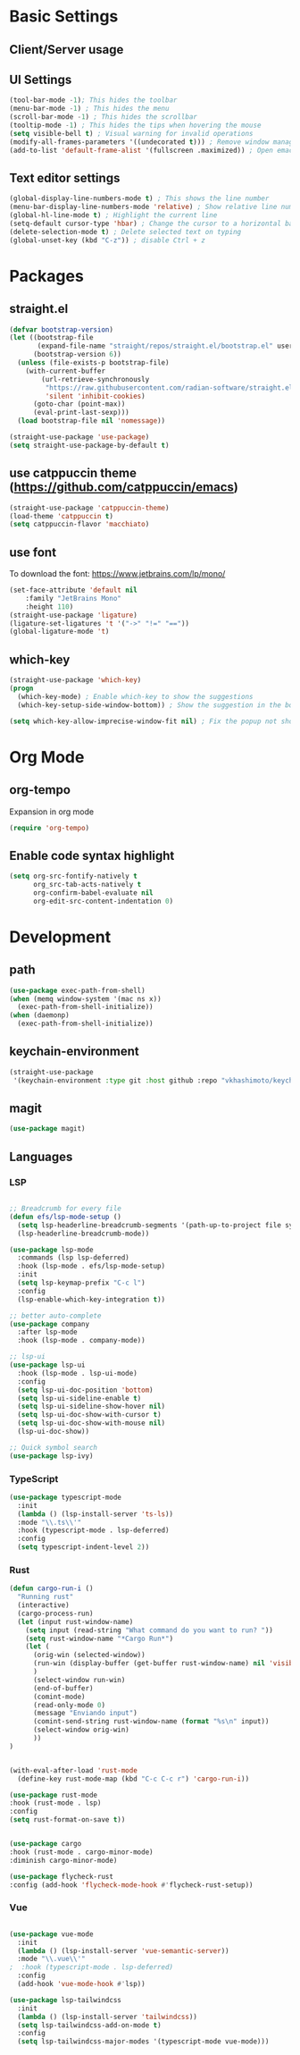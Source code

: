 * Basic Settings

** Client/Server usage

** UI Settings
#+begin_src emacs-lisp
  (tool-bar-mode -1); This hides the toolbar
  (menu-bar-mode -1) ; This hides the menu
  (scroll-bar-mode -1) ; This hides the scrollbar
  (tooltip-mode -1) ; This hides the tips when hovering the mouse
  (setq visible-bell t) ; Visual warning for invalid operations
  (modify-all-frames-parameters '((undecorated t))) ; Remove window manager decorations for all frames
  (add-to-list 'default-frame-alist '(fullscreen .maximized)) ; Open emacs maximized
#+end_src

** Text editor settings
#+begin_src emacs-lisp
  (global-display-line-numbers-mode t) ; This shows the line number
  (menu-bar-display-line-numbers-mode 'relative) ; Show relative line number
  (global-hl-line-mode t) ; Highlight the current line
  (setq-default cursor-type 'hbar) ; Change the cursor to a horizontal bar
  (delete-selection-mode t) ; Delete selected text on typing
  (global-unset-key (kbd "C-z")) ; disable Ctrl + z
#+end_src


* Packages

** straight.el
#+begin_src emacs-lisp
(defvar bootstrap-version)
(let ((bootstrap-file
       (expand-file-name "straight/repos/straight.el/bootstrap.el" user-emacs-directory))
      (bootstrap-version 6))
  (unless (file-exists-p bootstrap-file)
    (with-current-buffer
        (url-retrieve-synchronously
         "https://raw.githubusercontent.com/radian-software/straight.el/develop/install.el"
         'silent 'inhibit-cookies)
      (goto-char (point-max))
      (eval-print-last-sexp)))
  (load bootstrap-file nil 'nomessage))

(straight-use-package 'use-package)
(setq straight-use-package-by-default t)
#+end_src

** use catppuccin theme (https://github.com/catppuccin/emacs)
#+begin_src emacs-lisp
(straight-use-package 'catppuccin-theme)
(load-theme 'catppuccin t)
(setq catppuccin-flavor 'macchiato)
#+end_src

** use font
To download the font: https://www.jetbrains.com/lp/mono/
#+begin_src emacs-lisp
(set-face-attribute 'default nil
    :family "JetBrains Mono"
    :height 110) 
(straight-use-package 'ligature)
(ligature-set-ligatures 't '("->" "!=" "=="))
(global-ligature-mode 't)
#+end_src

** which-key
#+begin_src emacs-lisp
(straight-use-package 'which-key)
(progn
  (which-key-mode) ; Enable which-key to show the suggestions
  (which-key-setup-side-window-bottom)) ; Show the suggestion in the bottom

(setq which-key-allow-imprecise-window-fit nil) ; Fix the popup not showing all the bindings in emacsclient
#+end_src


* Org Mode

** org-tempo

Expansion in org mode

#+begin_src emacs-lisp
(require 'org-tempo)
#+end_src

** Enable code syntax highlight
#+begin_src emacs-lisp
(setq org-src-fontify-natively t
      org_src-tab-acts-natively t
      org-confirm-babel-evaluate nil
      org-edit-src-content-indentation 0)
#+end_src

* Development

** path
#+begin_src emacs-lisp
(use-package exec-path-from-shell)
(when (memq window-system '(mac ns x))
  (exec-path-from-shell-initialize))
(when (daemonp)
  (exec-path-from-shell-initialize))
#+end_src

** keychain-environment

#+begin_src emacs-lisp
(straight-use-package
 '(keychain-environment :type git :host github :repo "vkhashimoto/keychain-environment"))

#+end_src

** magit

#+begin_src emacs-lisp
(use-package magit)

#+end_src

** Languages

*** LSP
#+begin_src emacs-lisp

;; Breadcrumb for every file
(defun efs/lsp-mode-setup ()
  (setq lsp-headerline-breadcrumb-segments '(path-up-to-project file symbols))
  (lsp-headerline-breadcrumb-mode))

(use-package lsp-mode
  :commands (lsp lsp-deferred)
  :hook (lsp-mode . efs/lsp-mode-setup)
  :init
  (setq lsp-keymap-prefix "C-c l")
  :config
  (lsp-enable-which-key-integration t))

;; better auto-complete
(use-package company
  :after lsp-mode
  :hook (lsp-mode . company-mode))

;; lsp-ui
(use-package lsp-ui
  :hook (lsp-mode . lsp-ui-mode)
  :config
  (setq lsp-ui-doc-position 'bottom)
  (setq lsp-ui-sideline-enable t)
  (setq lsp-ui-sideline-show-hover nil)
  (setq lsp-ui-doc-show-with-cursor t)
  (setq lsp-ui-doc-show-with-mouse nil)
  (lsp-ui-doc-show))

;; Quick symbol search
(use-package lsp-ivy)
#+end_src

*** TypeScript
#+begin_src emacs-lisp
(use-package typescript-mode
  :init
  (lambda () (lsp-install-server 'ts-ls))
  :mode "\\.ts\\'"
  :hook (typescript-mode . lsp-deferred)
  :config
  (setq typescript-indent-level 2))
#+end_src

*** Rust

#+begin_src emacs-lisp
(defun cargo-run-i ()
  "Running rust"
  (interactive)
  (cargo-process-run)
  (let (input rust-window-name)
    (setq input (read-string "What command do you want to run? "))
    (setq rust-window-name "*Cargo Run*")
    (let (
	  (orig-win (selected-window))
	  (run-win (display-buffer (get-buffer rust-window-name) nil 'visible))
	  )
      (select-window run-win)
      (end-of-buffer)
      (comint-mode)
      (read-only-mode 0)
      (message "Enviando input")
      (comint-send-string rust-window-name (format "%s\n" input))
      (select-window orig-win)
      ))
)


(with-eval-after-load 'rust-mode
  (define-key rust-mode-map (kbd "C-c C-c r") 'cargo-run-i))

(use-package rust-mode
:hook (rust-mode . lsp)
:config
(setq rust-format-on-save t))


(use-package cargo
:hook (rust-mode . cargo-minor-mode)
:diminish cargo-minor-mode)

(use-package flycheck-rust
:config (add-hook 'flycheck-mode-hook #'flycheck-rust-setup))
#+end_src

*** Vue
#+begin_src emacs-lisp

(use-package vue-mode
  :init
  (lambda () (lsp-install-server 'vue-semantic-server))
  :mode "\\.vue\\'"
;  :hook (typescript-mode . lsp-deferred)
  :config
  (add-hook 'vue-mode-hook #'lsp))

(use-package lsp-tailwindcss
  :init
  (lambda () (lsp-install-server 'tailwindcss))
  (setq lsp-tailwindcss-add-on-mode t)
  :config
  (setq lsp-tailwindcss-major-modes '(typescript-mode vue-mode)))

#+end_src
